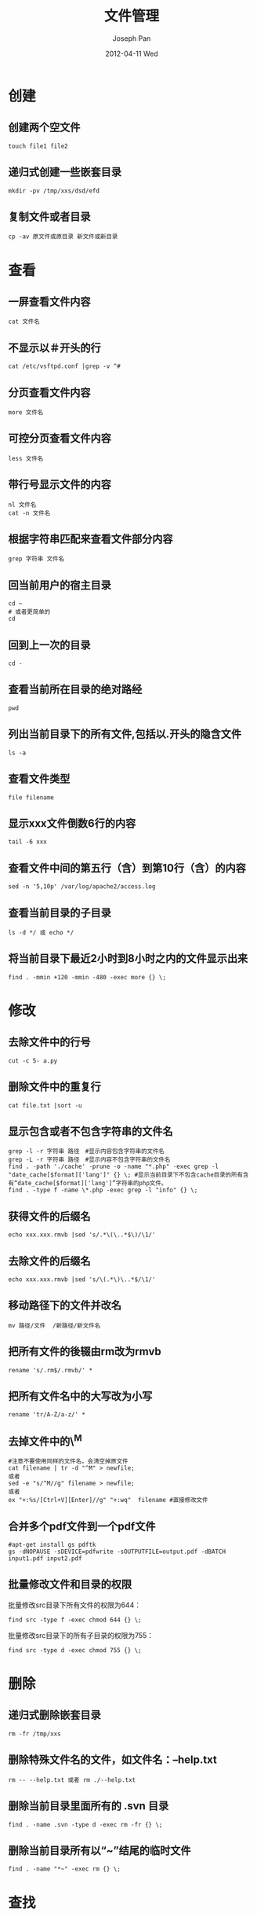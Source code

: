#+TITLE:     文件管理
#+AUTHOR:    Joseph Pan
#+EMAIL:     cs.wzpan@gmail.com
#+DATE:      2012-04-11 Wed
#+DESCRIPTION: Ubuntu文件管理
#+KEYWORDS: Ubuntu 文件管理 cat more less grep
#+LANGUAGE:  en
#+OPTIONS:   H:3 num:t toc:t \n:nil @:t ::t |:t ^:t -:t f:t *:t <:t
#+INFOJS_OPT: view:nil toc:nil ltoc:t mouse:underline buttons:0 path:http://orgmode.org/org-info.js
#+EXPORT_SELECT_TAGS: export
#+EXPORT_EXCLUDE_TAGS: noexport
#+LINK_UP:   ./ubuntu_index.html

* 创建
** 创建两个空文件

    #+begin_example
    touch file1 file2
    #+end_example

** 递归式创建一些嵌套目录

    #+begin_example
    mkdir -pv /tmp/xxs/dsd/efd
    #+end_example


** 复制文件或者目录

    #+begin_example
    cp -av 原文件或原目录 新文件或新目录
    #+end_example

    


* 查看
** 一屏查看文件内容

    #+begin_example
    cat 文件名
    #+end_example

** 不显示以＃开头的行

    #+begin_example
    cat /etc/vsftpd.conf |grep -v ^#
    #+end_example

** 分页查看文件内容

    #+begin_example
    more 文件名
    #+end_example

** 可控分页查看文件内容

    #+begin_example
    less 文件名
    #+end_example

** 带行号显示文件的内容

    #+begin_example
    nl 文件名
    cat -n 文件名
    #+end_example

** 根据字符串匹配来查看文件部分内容

    #+begin_example
    grep 字符串 文件名
    #+end_example

** 回当前用户的宿主目录

    #+begin_example
    cd ~
    # 或者更简单的
    cd
    #+end_example

** 回到上一次的目录

    #+begin_example
    cd -
    #+end_example

** 查看当前所在目录的绝对路经

    #+begin_example
    pwd
    #+end_example


** 列出当前目录下的所有文件,包括以.开头的隐含文件

    #+begin_example
    ls -a
    #+end_example


** 查看文件类型

    #+begin_example
    file filename
    #+end_example

** 显示xxx文件倒数6行的内容

    #+begin_example
    tail -6 xxx
    #+end_example

** 查看文件中间的第五行（含）到第10行（含）的内容

    #+begin_example
    sed -n '5,10p' /var/log/apache2/access.log    
    #+end_example


** 查看当前目录的子目录

    #+begin_example
    ls -d */ 或 echo */
    #+end_example

** 将当前目录下最近2小时到8小时之内的文件显示出来

    #+begin_example
    find . -mmin +120 -mmin -480 -exec more {} \;
    #+end_example

    

* 修改
** 去除文件中的行号

    #+begin_example
    cut -c 5- a.py
    #+end_example

** 删除文件中的重复行

    #+begin_example
    cat file.txt |sort -u
    #+end_example

** 显示包含或者不包含字符串的文件名

    #+begin_example
    grep -l -r 字符串 路径　#显示内容包含字符串的文件名
    grep -L -r 字符串 路径　#显示内容不包含字符串的文件名
    find . -path './cache' -prune -o -name "*.php" -exec grep -l "date_cache[$format]['lang']" {} \; #显示当前目录下不包含cache目录的所有含有“date_cache[$format]['lang']”字符串的php文件。
    find . -type f -name \*.php -exec grep -l "info" {} \;
    #+end_example

** 获得文件的后缀名

    #+begin_example
    echo xxx.xxx.rmvb |sed 's/.*\(\..*$\)/\1/'    
    #+end_example

** 去除文件的后缀名

    #+begin_example
    echo xxx.xxx.rmvb |sed 's/\(.*\)\..*$/\1/'    
    #+end_example


** 移动路径下的文件并改名

    #+begin_example
    mv 路径/文件  /新路径/新文件名
    #+end_example


** 把所有文件的後辍由rm改为rmvb

    #+begin_example
    rename 's/.rm$/.rmvb/' *
    #+end_example

** 把所有文件名中的大写改为小写

    #+begin_example
    rename 'tr/A-Z/a-z/' *
    #+end_example


** 去掉文件中的\^M

    #+begin_example
    #注意不要使用同样的文件名，会清空掉原文件
    cat filename | tr -d "^M" > newfile;
    或者
    sed -e "s/^M//g" filename > newfile;
    或者
    ex "+:%s/[Ctrl+V][Enter]//g" "+:wq"  filename #直接修改文件    
    #+end_example
    
** 合并多个pdf文件到一个pdf文件
   
    
    #+begin_example
#apt-get install gs pdftk
gs -dNOPAUSE -sDEVICE=pdfwrite -sOUTPUTFILE=output.pdf -dBATCH input1.pdf input2.pdf
    #+end_example

** 批量修改文件和目录的权限

   批量修改src目录下所有文件的权限为644：

   #+begin_example
   find src -type f -exec chmod 644 {} \;
   #+end_example

   批量修改src目录下的所有子目录的权限为755：

   #+begin_example
   find src -type d -exec chmod 755 {} \;
   #+end_example


* 删除
** 递归式删除嵌套目录

    #+begin_example
    rm -fr /tmp/xxs
    #+end_example

** 删除特殊文件名的文件，如文件名：--help.txt

    #+begin_example
    rm -- --help.txt 或者 rm ./--help.txt
    #+end_example


** 删除当前目录里面所有的 .svn 目录

    #+begin_example
    find . -name .svn -type d -exec rm -fr {} \;
    #+end_example

** 删除当前目录所有以“~”结尾的临时文件

    #+begin_example
    find . -name "*~" -exec rm {} \;
    #+end_example

    
    
* 查找    
** 快速查找某个文件

    #+begin_example
    whereis filename
    find 目录 -name 文件名
    locate 文件名 # 注意，为了得到更好的效果，运行前可以更新下数据库，运行 sudo updatedb 即可，但这个命令每隔一段时间会自动运行，所以不用太在意
    #+end_example

** 查找不以java和xml结尾,并7天没有使用的文件删除掉

    #+begin_example
    find . ! -name *.java ! -name ‘*.xml’ -atime +7 -exec rm {} \;
    #+end_example

** 查找目录下所有有包含abcd文字的文本文件，并替换为xyz

    #+begin_example
    grep -rIl "abcd" ./* --color=never | xargs sed -i "s/abcd/xyz/g" #注意grep的一个参数是大写的i，一个参数是小写的L
    #+end_example

    

* 比较    
** 对比两个文件之间的差异　

    #+begin_example
    diff file1 file2    
    #+end_example

** 比较两个目录里面的文件是否有相同

    #+begin_example
    diff -r dir1 dir2
    #+end_example




* 统计

** 统计当前文件个数

   #+begin_example
   ls /usr/bin|wc -w    
   #+end_example

** 统计最常用的10条命令
   #+begin_example
   history | awk '{CMD[$2]++;count++;}END { for (a in CMD)print CMD[a] " " CMD[a]/count*100 "% " a;}' | grep -v "./" | column -c3 -s " " -t | sort -nr | nl | head -n10    
   #+end_example

   
** 统计每个单词的出现频率，并排序
   #+begin_example
   awk '{arr[$1]+=1 }END{for(i in arr){print arr[i]"\t"i}}' FILE_NAME | sort -rn
   #+end_example

** 统计80端口的连接个数并按照从大到小排列
   #+begin_example
   netstat -na|grep :80|awk '{print $5}'|awk -F: '{print $1}'|sort|uniq -c|sort -r -n
   #+end_example


* 校验

** MD5校验

   #+begin_example
   md5 filetohashA.txt
   #+end_example

** 将MD5的值写入文件

   #+begin_example
    md5sum filetohashA.txt > hash.md5  % 创建hash.md5文件并添加filetohashA.txt的md5值
    md5sum filetohashB.txt >> hash.md5 % 往hash.md5文件里添加filetohashB.txt的md5值
   #+end_example
